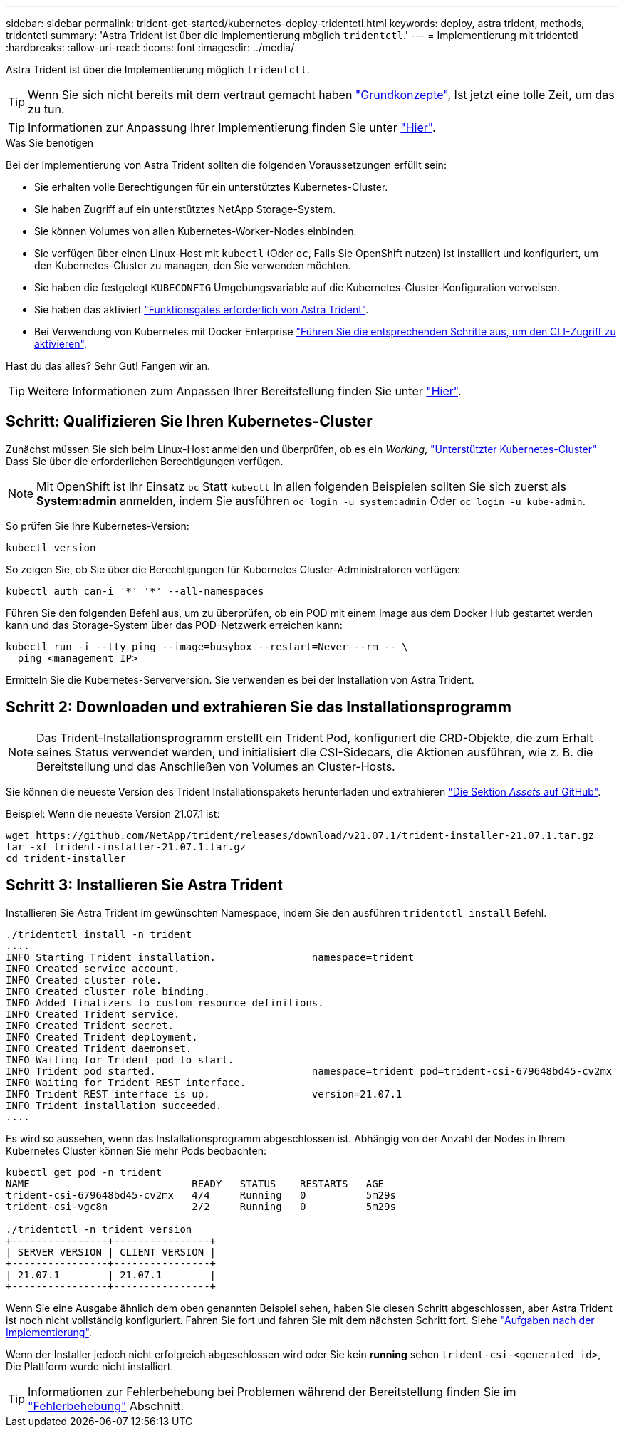 ---
sidebar: sidebar 
permalink: trident-get-started/kubernetes-deploy-tridentctl.html 
keywords: deploy, astra trident, methods, tridentctl 
summary: 'Astra Trident ist über die Implementierung möglich `tridentctl`.' 
---
= Implementierung mit tridentctl
:hardbreaks:
:allow-uri-read: 
:icons: font
:imagesdir: ../media/


Astra Trident ist über die Implementierung möglich `tridentctl`.


TIP: Wenn Sie sich nicht bereits mit dem vertraut gemacht haben link:../trident-concepts/intro.html["Grundkonzepte"^], Ist jetzt eine tolle Zeit, um das zu tun.


TIP: Informationen zur Anpassung Ihrer Implementierung finden Sie unter link:kubernetes-customize-deploy-tridentctl.html["Hier"^].

.Was Sie benötigen
Bei der Implementierung von Astra Trident sollten die folgenden Voraussetzungen erfüllt sein:

* Sie erhalten volle Berechtigungen für ein unterstütztes Kubernetes-Cluster.
* Sie haben Zugriff auf ein unterstütztes NetApp Storage-System.
* Sie können Volumes von allen Kubernetes-Worker-Nodes einbinden.
* Sie verfügen über einen Linux-Host mit `kubectl` (Oder `oc`, Falls Sie OpenShift nutzen) ist installiert und konfiguriert, um den Kubernetes-Cluster zu managen, den Sie verwenden möchten.
* Sie haben die festgelegt `KUBECONFIG` Umgebungsvariable auf die Kubernetes-Cluster-Konfiguration verweisen.
* Sie haben das aktiviert link:requirements.html["Funktionsgates erforderlich von Astra Trident"^].
* Bei Verwendung von Kubernetes mit Docker Enterprise https://docs.docker.com/ee/ucp/user-access/cli/["Führen Sie die entsprechenden Schritte aus, um den CLI-Zugriff zu aktivieren"^].


Hast du das alles? Sehr Gut! Fangen wir an.


TIP: Weitere Informationen zum Anpassen Ihrer Bereitstellung finden Sie unter link:kubernetes-customize-deploy-tridentctl.html["Hier"^].



== Schritt: Qualifizieren Sie Ihren Kubernetes-Cluster

Zunächst müssen Sie sich beim Linux-Host anmelden und überprüfen, ob es ein _Working_, link:requirements.html["Unterstützter Kubernetes-Cluster"^] Dass Sie über die erforderlichen Berechtigungen verfügen.


NOTE: Mit OpenShift ist Ihr Einsatz `oc` Statt `kubectl` In allen folgenden Beispielen sollten Sie sich zuerst als *System:admin* anmelden, indem Sie ausführen `oc login -u system:admin` Oder `oc login -u kube-admin`.

So prüfen Sie Ihre Kubernetes-Version:

[listing]
----
kubectl version
----
So zeigen Sie, ob Sie über die Berechtigungen für Kubernetes Cluster-Administratoren verfügen:

[listing]
----
kubectl auth can-i '*' '*' --all-namespaces
----
Führen Sie den folgenden Befehl aus, um zu überprüfen, ob ein POD mit einem Image aus dem Docker Hub gestartet werden kann und das Storage-System über das POD-Netzwerk erreichen kann:

[listing]
----
kubectl run -i --tty ping --image=busybox --restart=Never --rm -- \
  ping <management IP>
----
Ermitteln Sie die Kubernetes-Serverversion. Sie verwenden es bei der Installation von Astra Trident.



== Schritt 2: Downloaden und extrahieren Sie das Installationsprogramm


NOTE: Das Trident-Installationsprogramm erstellt ein Trident Pod, konfiguriert die CRD-Objekte, die zum Erhalt seines Status verwendet werden, und initialisiert die CSI-Sidecars, die Aktionen ausführen, wie z. B. die Bereitstellung und das Anschließen von Volumes an Cluster-Hosts.

Sie können die neueste Version des Trident Installationspakets herunterladen und extrahieren link:https://github.com/NetApp/trident/releases/latest["Die Sektion _Assets_ auf GitHub"^].

Beispiel: Wenn die neueste Version 21.07.1 ist:

[listing]
----
wget https://github.com/NetApp/trident/releases/download/v21.07.1/trident-installer-21.07.1.tar.gz
tar -xf trident-installer-21.07.1.tar.gz
cd trident-installer
----


== Schritt 3: Installieren Sie Astra Trident

Installieren Sie Astra Trident im gewünschten Namespace, indem Sie den ausführen `tridentctl install` Befehl.

[listing]
----
./tridentctl install -n trident
....
INFO Starting Trident installation.                namespace=trident
INFO Created service account.
INFO Created cluster role.
INFO Created cluster role binding.
INFO Added finalizers to custom resource definitions.
INFO Created Trident service.
INFO Created Trident secret.
INFO Created Trident deployment.
INFO Created Trident daemonset.
INFO Waiting for Trident pod to start.
INFO Trident pod started.                          namespace=trident pod=trident-csi-679648bd45-cv2mx
INFO Waiting for Trident REST interface.
INFO Trident REST interface is up.                 version=21.07.1
INFO Trident installation succeeded.
....
----
Es wird so aussehen, wenn das Installationsprogramm abgeschlossen ist. Abhängig von der Anzahl der Nodes in Ihrem Kubernetes Cluster können Sie mehr Pods beobachten:

[listing]
----
kubectl get pod -n trident
NAME                           READY   STATUS    RESTARTS   AGE
trident-csi-679648bd45-cv2mx   4/4     Running   0          5m29s
trident-csi-vgc8n              2/2     Running   0          5m29s

./tridentctl -n trident version
+----------------+----------------+
| SERVER VERSION | CLIENT VERSION |
+----------------+----------------+
| 21.07.1        | 21.07.1        |
+----------------+----------------+
----
Wenn Sie eine Ausgabe ähnlich dem oben genannten Beispiel sehen, haben Sie diesen Schritt abgeschlossen, aber Astra Trident ist noch nicht vollständig konfiguriert. Fahren Sie fort und fahren Sie mit dem nächsten Schritt fort. Siehe link:kubernetes-postdeployment.html["Aufgaben nach der Implementierung"^].

Wenn der Installer jedoch nicht erfolgreich abgeschlossen wird oder Sie kein *running* sehen `trident-csi-<generated id>`, Die Plattform wurde nicht installiert.


TIP: Informationen zur Fehlerbehebung bei Problemen während der Bereitstellung finden Sie im link:../troubleshooting.html["Fehlerbehebung"^] Abschnitt.
